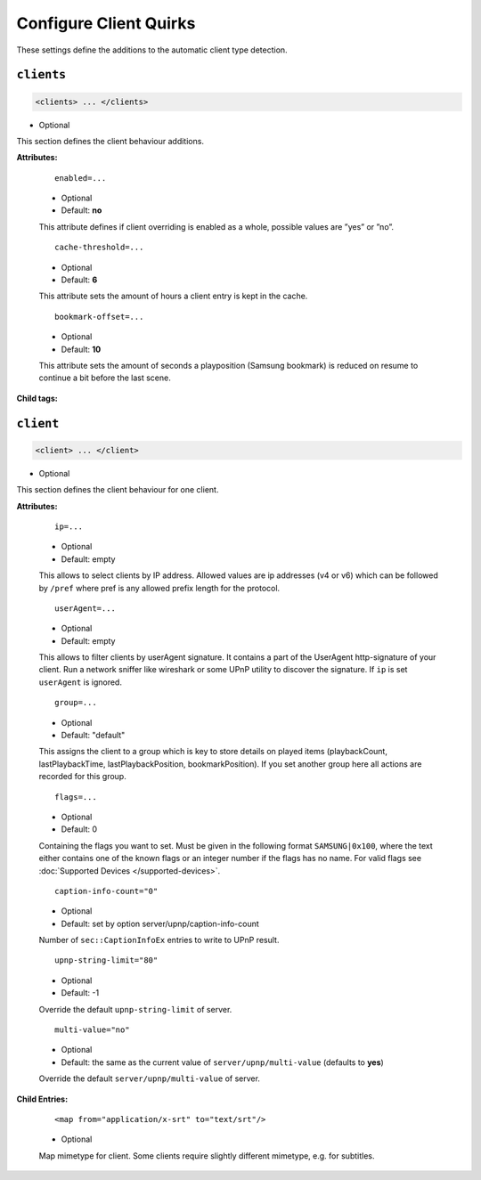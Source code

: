 .. index:: Client Configuration

Configure Client Quirks
=======================

These settings define the additions to the automatic client type detection.

``clients``
~~~~~~~~~~~

.. code-block:: xml

    <clients> ... </clients>

* Optional

This section defines the client behaviour additions.

**Attributes:**

    ::

        enabled=...

    * Optional
    * Default: **no**

    This attribute defines if client overriding is enabled as a whole, possible values are ”yes” or ”no”.


    ::

        cache-threshold=...

    * Optional
    * Default: **6**

    This attribute sets the amount of hours a client entry is kept in the cache.


    ::

        bookmark-offset=...

    * Optional
    * Default: **10**

    This attribute sets the amount of seconds a playposition (Samsung bookmark) is reduced on resume to continue a bit before the last scene.

**Child tags:**

``client``
~~~~~~~~~~

.. code-block:: xml

    <client> ... </client>

* Optional

This section defines the client behaviour for one client.

**Attributes:**

    ::

        ip=...
    
    * Optional
    * Default: empty
    
    This allows to select clients by IP address. Allowed values are ip addresses (v4 or v6) which can be followed by ``/pref`` where pref is any allowed prefix length for the protocol.

    ::
    
        userAgent=...

    * Optional
    * Default: empty
    
    This allows to filter clients by userAgent signature. It contains a part of the UserAgent http-signature of your client.
    Run a network sniffer like wireshark or some UPnP utility to discover the signature. 
    If ``ip`` is set ``userAgent`` is ignored.

    ::

        group=...

    * Optional
    * Default: "default"

    This assigns the client to a group which is key to store details on played items (playbackCount, lastPlaybackTime, lastPlaybackPosition, bookmarkPosition).
    If you set another group here all actions are recorded for this group.

    ::
    
        flags=...

    * Optional
    * Default: 0
    
    Containing the flags you want to set. Must be given in the following format ``SAMSUNG|0x100``, where the text either contains 
    one of the known flags or an integer number if the flags has no name.
    For valid flags see :doc:`Supported Devices </supported-devices>`.

    ::

        caption-info-count="0"

    * Optional

    * Default: set by option server/upnp/caption-info-count

    Number of ``sec::CaptionInfoEx`` entries to write to UPnP result.

    ::

        upnp-string-limit="80"

    * Optional

    * Default: -1

    Override the default ``upnp-string-limit`` of server.

    ::

        multi-value="no"

    * Optional

    * Default: the same as the current value of ``server/upnp/multi-value`` (defaults to **yes**)

    Override the default ``server/upnp/multi-value`` of server.


**Child Entries:**

    ::

        <map from="application/x-srt" to="text/srt"/>

    * Optional

    Map mimetype for client. Some clients require slightly different mimetype, e.g. for subtitles.
